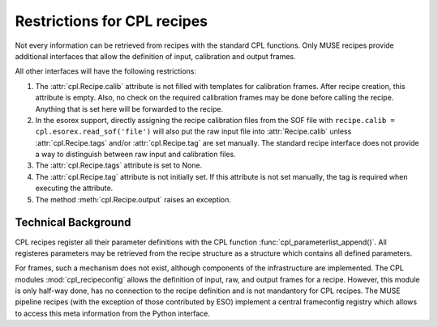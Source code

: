 .. _restrictions:

Restrictions for CPL recipes
============================

Not every information can be retrieved from recipes with the standard CPL
functions. Only MUSE recipes provide additional interfaces that allow the
definition of input, calibration and output frames.

All other interfaces will have the following restrictions:

#. The :attr:`cpl.Recipe.calib` attribute is not filled with templates for
   calibration frames. After recipe creation, this attribute is empty. Also, no
   check on the required calibration frames may be done before calling the
   recipe. Anything that is set here will be forwarded to the recipe.

#. In the esorex support, directly assigning the recipe calibration files from
   the SOF file with :literal:`recipe.calib = cpl.esorex.read_sof('file')`
   will also put the raw input file into :attr:`Recipe.calib` unless
   :attr:`cpl.Recipe.tags` and/or :attr:`cpl.Recipe.tag` are set
   manually. The standard recipe interface does not provide a way to
   distinguish between raw input and calibration files.

#. The :attr:`cpl.Recipe.tags` attribute is set to None.

#. The :attr:`cpl.Recipe.tag` attribute is not initially set. If this
   attribute is not set manually, the tag is required when executing the
   attribute.

#. The method :meth:`cpl.Recipe.output` raises an exception.

Technical Background
--------------------

CPL recipes register all their parameter definitions with the CPL function
:func:`cpl_parameterlist_append()`. All registeres parameters may be retrieved
from the recipe structure as a structure which contains all defined
parameters.

For frames, such a mechanism does not exist, although components of the
infrastructure are implemented. The CPL modules :mod:`cpl_recipeconfig` allows
the definition of input, raw, and output frames for a recipe. However, this
module is only half-way done, has no connection to the recipe definition and
is not mandantory for CPL recipes. The MUSE pipeline recipes (with the
exception of those contributed by ESO) implement a central frameconfig
registry which allows to access this meta information from the Python
interface.

